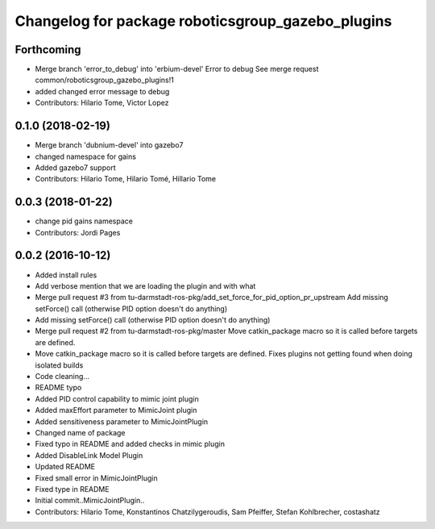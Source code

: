 ^^^^^^^^^^^^^^^^^^^^^^^^^^^^^^^^^^^^^^^^^^^^^^^^^^
Changelog for package roboticsgroup_gazebo_plugins
^^^^^^^^^^^^^^^^^^^^^^^^^^^^^^^^^^^^^^^^^^^^^^^^^^

Forthcoming
-----------
* Merge branch 'error_to_debug' into 'erbium-devel'
  Error to debug
  See merge request common/roboticsgroup_gazebo_plugins!1
* added changed error message to debug
* Contributors: Hilario Tome, Victor Lopez

0.1.0 (2018-02-19)
------------------
* Merge branch 'dubnium-devel' into gazebo7
* changed namespace for gains
* Added gazebo7 support
* Contributors: Hilario Tome, Hilario Tomé, Hillario Tome

0.0.3 (2018-01-22)
------------------
* change pid gains namespace
* Contributors: Jordi Pages

0.0.2 (2016-10-12)
------------------
* Added install rules
* Add verbose mention that we are loading the plugin and with what
* Merge pull request #3 from tu-darmstadt-ros-pkg/add_set_force_for_pid_option_pr_upstream
  Add missing setForce() call (otherwise PID option doesn't do anything)
* Add missing setForce() call (otherwise PID option doesn't do anything)
* Merge pull request #2 from tu-darmstadt-ros-pkg/master
  Move catkin_package macro so it is called before targets are defined.
* Move catkin_package macro so it is called before targets are defined.
  Fixes plugins not getting found when doing isolated builds
* Code cleaning...
* README typo
* Added PID control capability to mimic joint plugin
* Added maxEffort parameter to MimicJoint plugin
* Added sensitiveness parameter to MimicJointPlugin
* Changed name of package
* Fixed typo in README and added checks in mimic plugin
* Added DisableLink Model Plugin
* Updated README
* Fixed small error in MimicJointPlugin
* Fixed type in README
* Initial commit..MimicJointPlugin..
* Contributors: Hilario Tome, Konstantinos Chatzilygeroudis, Sam Pfeiffer, Stefan Kohlbrecher, costashatz
